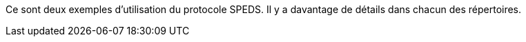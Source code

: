Ce sont deux exemples d'utilisation du protocole SPEDS. Il y a davantage de détails dans chacun des répertoires.
